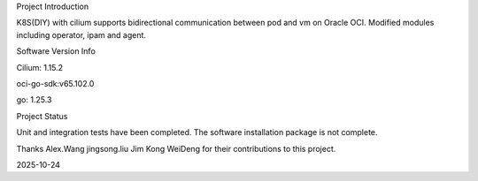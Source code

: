 Project Introduction

K8S(DIY) with cilium supports bidirectional communication between pod and vm on Oracle OCI. Modified modules including operator, ipam and agent.

Software Version Info

Cilium: 1.15.2

oci-go-sdk:v65.102.0

go: 1.25.3

Project Status

Unit and integration tests have been completed. The software installation package is not complete.

Thanks Alex.Wang jingsong.liu Jim Kong WeiDeng for their contributions to this project.

2025-10-24
